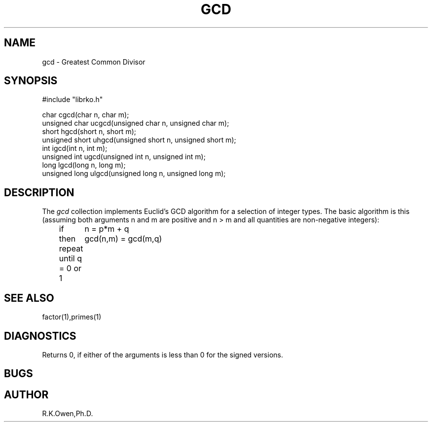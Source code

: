 .\" RCSID @(#)$Id: gcd.man,v 1.1 1998/11/19 22:58:42 rk Exp $
.\" LIBDIR
.TH "GCD" "3rko" "17 Nov 1998"
.SH NAME
gcd \- Greatest Common Divisor
.SH SYNOPSIS

.nf
#include "librko.h"

char cgcd(char n, char m);
unsigned char ucgcd(unsigned char n, unsigned char m);
short hgcd(short n, short m);
unsigned short uhgcd(unsigned short n, unsigned short m);
int igcd(int n, int m);
unsigned int ugcd(unsigned int n, unsigned int m);
long lgcd(long n, long m);
unsigned long ulgcd(unsigned long n, unsigned long m);
.fi

.SH DESCRIPTION
The
.I gcd
collection implements Euclid's GCD algorithm for a selection of integer
types.  The basic algorithm is this (assuming both arguments n and m
are positive and n > m and all quantities are non-negative integers):
.nf
	if	n = p*m + q
	then	gcd(n,m) = gcd(m,q)
	repeat until q = 0 or 1
.fi

.SH SEE ALSO
factor(1),primes(1)

.SH DIAGNOSTICS
Returns 0, if either of the arguments is less than 0 for the signed
versions.

.SH BUGS

.SH AUTHOR
R.K.Owen,Ph.D.

.KEY WORDS
